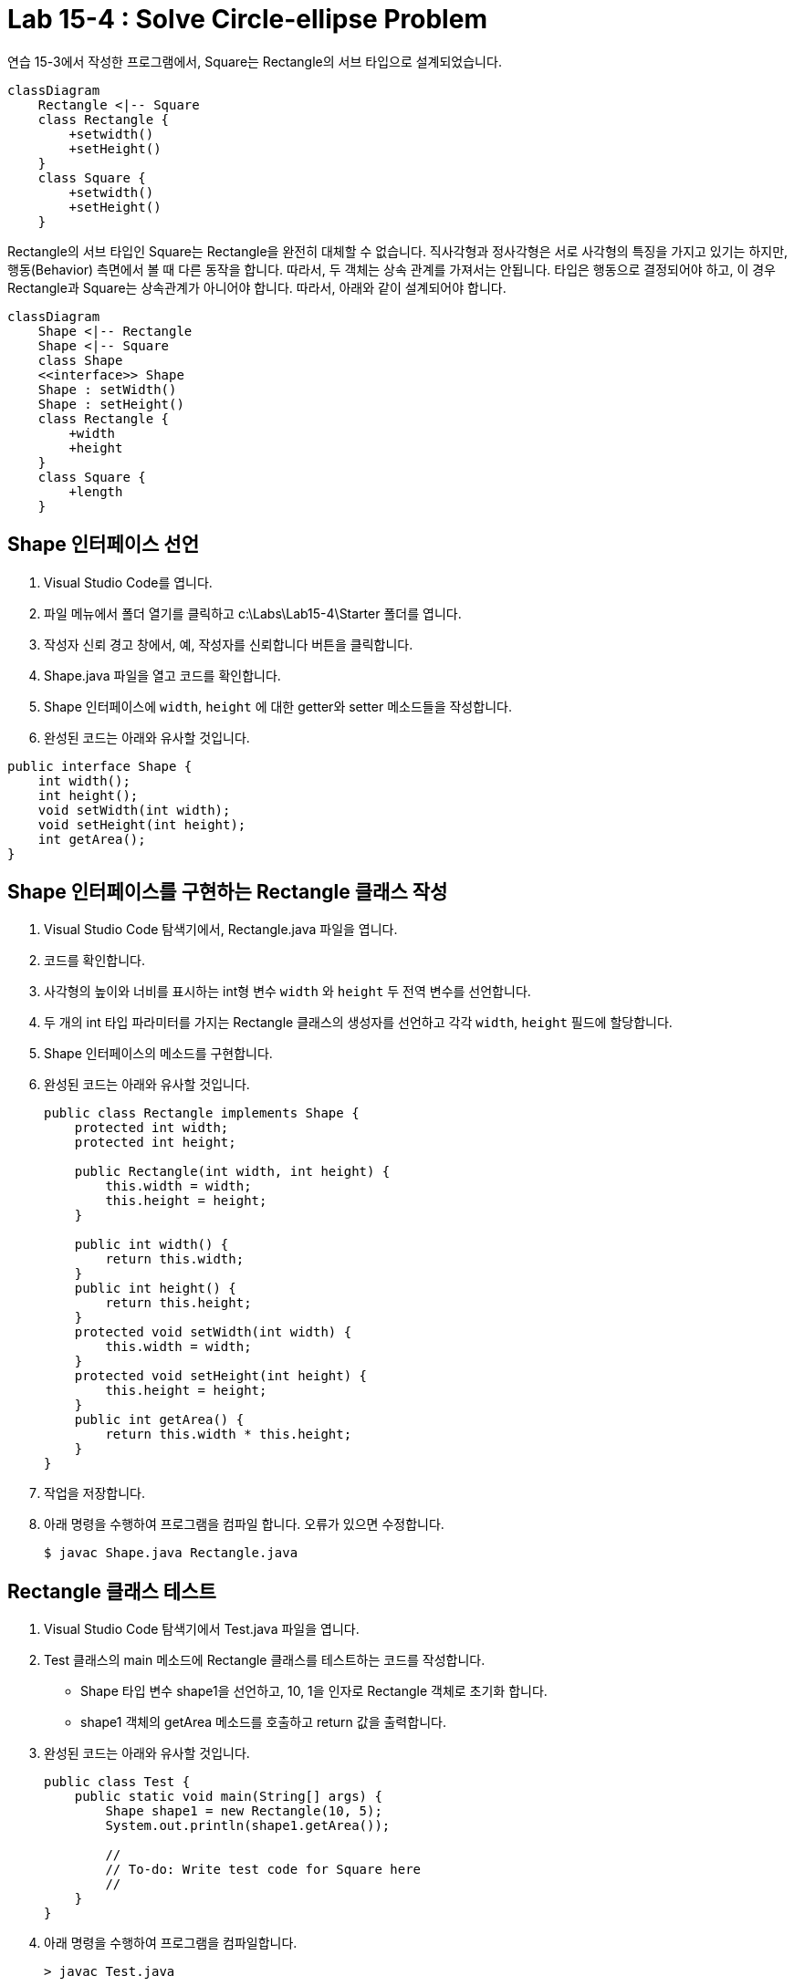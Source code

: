 = Lab 15-4 : Solve Circle-ellipse Problem

연습 15-3에서 작성한 프로그램에서, Square는 Rectangle의 서브 타입으로 설계되었습니다.

[source, mermaid]
----
classDiagram
    Rectangle <|-- Square
    class Rectangle {
        +setwidth()
        +setHeight()
    }
    class Square {
        +setwidth()
        +setHeight()
    }
----

Rectangle의 서브 타입인 Square는 Rectangle을 완전히 대체할 수 없습니다. 직사각형과 정사각형은 서로 사각형의 특징을 가지고 있기는 하지만, 행동(Behavior) 측면에서 볼 때 다른 동작을 합니다. 따라서, 두 객체는 상속 관계를 가져서는 안됩니다. 타입은 행동으로 결정되어야 하고, 이 경우 Rectangle과 Square는 상속관계가 아니어야 합니다. 따라서, 아래와 같이 설계되어야 합니다.

[source, mermaid]
----
classDiagram
    Shape <|-- Rectangle
    Shape <|-- Square
    class Shape
    <<interface>> Shape
    Shape : setWidth()
    Shape : setHeight()
    class Rectangle {
        +width
        +height
    }
    class Square {
        +length
    }
----

== Shape 인터페이스 선언
1. Visual Studio Code를 엽니다.
2. 파일 메뉴에서 폴더 열기를 클릭하고 c:\Labs\Lab15-4\Starter 폴더를 엽니다.
3. 작성자 신뢰 경고 창에서, 예, 작성자를 신뢰합니다 버튼을 클릭합니다.
4. Shape.java 파일을 열고 코드를 확인합니다.
5. Shape 인터페이스에 `width`, `height` 에 대한 getter와 setter 메소드들을 작성합니다.
6. 완성된 코드는 아래와 유사할 것입니다.

[source, java]
----
public interface Shape {
    int width();
    int height();
    void setWidth(int width);
    void setHeight(int height);
    int getArea();
}
----

== Shape 인터페이스를 구현하는 Rectangle 클래스 작성
1. Visual Studio Code 탐색기에서, Rectangle.java 파일을 엽니다.
2. 코드를 확인합니다.
3. 사각형의 높이와 너비를 표시하는 int형 변수 `width` 와 `height` 두 전역 변수를 선언합니다.
4. 두 개의 int 타입 파라미터를 가지는 Rectangle 클래스의 생성자를 선언하고 각각 `width`, `height` 필드에 할당합니다.
5. Shape 인터페이스의 메소드를 구현합니다.
6. 완성된 코드는 아래와 유사할 것입니다.
+
[source, java]
----
public class Rectangle implements Shape {
    protected int width;
    protected int height;

    public Rectangle(int width, int height) {
        this.width = width;
        this.height = height;
    }

    public int width() {
        return this.width;
    }
    public int height() {
        return this.height;
    }
    protected void setWidth(int width) {
        this.width = width;
    }
    protected void setHeight(int height) {
        this.height = height;
    }
    public int getArea() {
        return this.width * this.height;
    }
}
----
+
7. 작업을 저장합니다.
8. 아래 명령을 수행하여 프로그램을 컴파일 합니다. 오류가 있으면 수정합니다.
+
----
$ javac Shape.java Rectangle.java
----

== Rectangle 클래스 테스트
1. Visual Studio Code 탐색기에서 Test.java 파일을 엽니다.
2. Test 클래스의 main 메소드에 Rectangle 클래스를 테스트하는 코드를 작성합니다.
    * Shape 타입 변수 shape1을 선언하고, 10, 1을 인자로 Rectangle 객체로 초기화 합니다.
    * shape1 객체의 getArea 메소드를 호출하고 return 값을 출력합니다.
3. 완성된 코드는 아래와 유사할 것입니다.
+
[source, java]
----
public class Test {
    public static void main(String[] args) {
        Shape shape1 = new Rectangle(10, 5);
        System.out.println(shape1.getArea());

        //
        // To-do: Write test code for Square here
        //
    }
}
----
+
4. 아래 명령을 수행하여 프로그램을 컴파일합니다.
+
----
> javac Test.java
----

5.	아래 명령을 수행하여 응용 프로그램을 실행합니다.
+
----
> java Test
50
----

**Shape 인터페이스를 구현하는 Square 클래스 작성**
1. Visual Studio Code 탐색기에서, Square.java 파일을 엽니다.
2. 코드를 확인합니다.
3. 정사각형의 높이와 너비를 모두 표시하는 int형 전역 변수 `length` 를 선언합니다.
4. 하나의 int 타입 파라미터를 `length` 를 가지는 Shape 클래스의 생성자를 선언하고 `width`, `height` 필드에 할당합니다.
5. Shape 인터페이스의 메소드를 구현합니다.
6. 완성된 코드는 아래와 유사할 것입니다.
+
[source, java]
----
public class Square implements Shape {
    protected int length;

    public Square(int length) {
        this.length = length;
    }

    public int width() {
        return this.length;
    }
    public int height() {
        return this.length;
    }
    protected void setWidth(int width) {
        this.length = width;
    }
    protected void setHeight(int height) {
        this.length = height;
    }
    public int getArea() {
        return this.length * this.length;
    }
}
----

== Shape 클래스 테스트

1. Visual Studio Code 탐색기에서 Test.java 파일을 엽니다.
2. Test 클래스의 main 메소드에 Square 클래스를 테스트하는 코드를 작성합니다.
    * Shape 타입 변수 `shape2` 을 선언하고, 5를 인자로 Square 객체로 초기화 합니다.
    * `shape1` 객체의 `getArea` 메소드를 호출하고 return 값을 출력합니다.
3.	완성된 코드는 아래와 유사할 것입니다.
+
[source, java]
----
public class Test {
    public static void main(String[] args) {
        Shape shape1 = new Rectangle(10, 5);
        System.out.println(shape1.getArea());

        Shape shape2 = new Square(5);
        System.out.println(shape1.getArea());
    }
}
----
_
4. 아래 명령을 수행하여 프로그램을 컴파일합니다.
+
----
> javac Test.java
----
+
5.	아래 명령을 수행하여 응용 프로그램을 실행합니다.
+
----
> java Test
50
25
----

link:./16_lab5-3.adoc[이전: Lab 15-3 : Circle-ellipse Problem] +
link:./18_isp.adoc[다음: 인터페이스 분리 원칙]